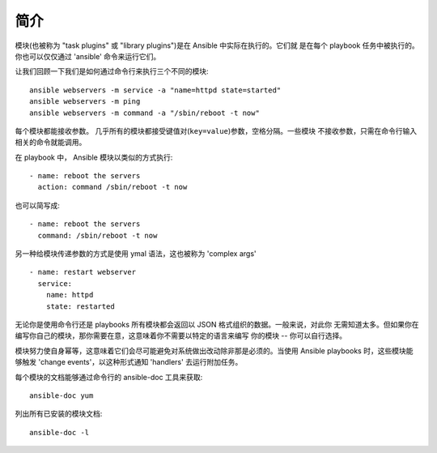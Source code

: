 简介
============

模块(也被称为 "task plugins" 或 "library plugins")是在 Ansible 中实际在执行的。它们就
是在每个 playbook 任务中被执行的。你也可以仅仅通过 'ansible' 命令来运行它们。

让我们回顾一下我们是如何通过命令行来执行三个不同的模块::

    ansible webservers -m service -a "name=httpd state=started"
    ansible webservers -m ping
    ansible webservers -m command -a "/sbin/reboot -t now"

每个模块都能接收参数。 几乎所有的模块都接受键值对(``key=value``)参数，空格分隔。一些模块
不接收参数，只需在命令行输入相关的命令就能调用。

在 playbook 中， Ansible 模块以类似的方式执行::

    - name: reboot the servers
      action: command /sbin/reboot -t now

也可以简写成::

    - name: reboot the servers
      command: /sbin/reboot -t now

另一种给模块传递参数的方式是使用 ymal 语法，这也被称为 'complex args' ::

    - name: restart webserver
      service:
        name: httpd
        state: restarted

无论你是使用命令行还是 playbooks 所有模块都会返回以 JSON 格式组织的数据。一般来说，对此你
无需知道太多。但如果你在编写你自己的模块，那你需要在意，这意味着你不需要以特定的语言来编写
你的模块 -- 你可以自行选择。

模块努力使自身幂等，这意味着它们会尽可能避免对系统做出改动除非那是必须的。当使用 Ansible
playbooks 时，这些模块能够触发 'change events'，以这种形式通知 'handlers' 去运行附加任务。

每个模块的文档能够通过命令行的 ansible-doc 工具来获取::

    ansible-doc yum

列出所有已安装的模块文档::

    ansible-doc -l


.. seealso::

   :doc:`intro_adhoc`
       Examples of using modules in /usr/bin/ansible
   :doc:`playbooks`
       Examples of using modules with /usr/bin/ansible-playbook
   :doc:`developing_modules`
       How to write your own modules
   :doc:`developing_api`
       Examples of using modules with the Python API
   `Mailing List <http://groups.google.com/group/ansible-project>`_
       Questions? Help? Ideas?  Stop by the list on Google Groups
   `irc.freenode.net <http://irc.freenode.net>`_
       #ansible IRC chat channel
